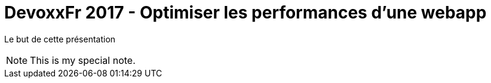 = DevoxxFr 2017 - Optimiser les performances d'une webapp

Le but de cette présentation

[icon="./src/main/images/logo/logo.svg"]
NOTE: This is my special note.